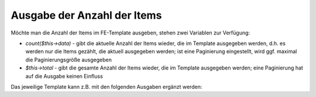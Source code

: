 .. _rst_cookbook_frontend_output-item-count:

Ausgabe der Anzahl der Items
============================

Möchte man die Anzahl der Items im FE-Template ausgeben, stehen
zwei Variablen zur Verfügung:

* `count($this->data)` - gibt die aktuelle Anzahl der Items wieder,
  die im Template ausgegeben werden, d.h. es werden nur die Items gezählt,
  die aktuell ausgegeben werden; ist eine Paginierung eingestellt,
  wird ggf. maximal die Paginierungsgröße ausgegeben
* `$this->total` - gibt die gesamte Anzahl der Items wieder, die im Template
  ausgegeben werden; eine Paginierung hat auf die Ausgabe keinen Einfluss

Das jeweilige Template kann z.B. mit den folgenden Ausgaben ergänzt werden:

.. code-block:: php
   :linenos:

    <?php if (count($this->data)): ?>
    
    <div class="layout_full">
        <div class="count_data">Anzahl data: <?= count($this->data) ?></div>
        <div class="count_total">Anzahl total: <?= $this->total ?></div>
        <?php foreach ($this->data as $arrItem): ?>
        <div class="item <?= $arrItem['class'] ?>">
    //....



